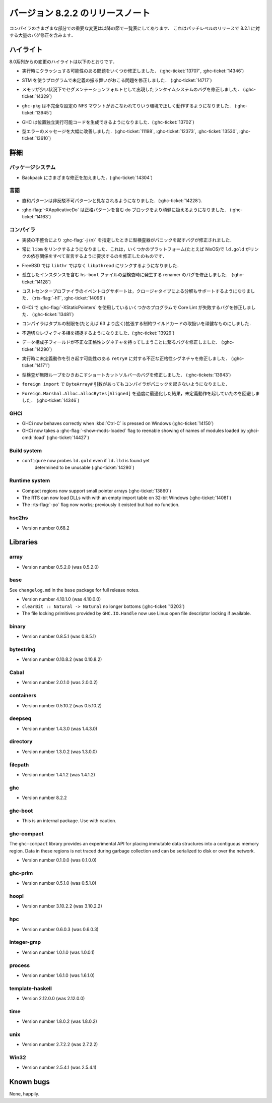 ..
   .. _release-8-2-2:

   Release notes for version 8.2.2
   ===============================

   The significant changes to the various parts of the compiler are listed
   in the following sections. This is a patch-level release which contains numerous
   bug-fixes over 8.2.1.

.. _release-8-2-2:

バージョン 8.2.2 のリリースノート
=================================

コンパイラのさまざまな部分での重要な変更は以降の節で一覧表にしてあります．
これはパッチレベルのリリースで 8.2.1 に対する大量のバグ修正を含みます．

..
   Highlights
   ----------

   The highlights since the 8.0 release include:

ハイライト
----------

8.0系列からの変更のハイライトは以下のとおりです．

..
   - Several important correctness issues fixing potential runtime crashes
     (:ghc-ticket:`13707`, :ghc-ticket:`14346`)

- 実行時にクラッシュする可能性のある問題をいくつか修正しました．
  (:ghc-ticket:`13707`, :ghc-ticket:`14346`)

..
   - A correctness issue leading to undefined behavior in some programs making use
     of STM (:ghc-ticket:`14717`)

- STM を使うプログラムで未定義の振る舞いがおこる問題を修正しました．
  (:ghc-ticket:`14717`)

..
   - A runtime system bug which may have manifested as a segmentation fault under
     low-memory conditions (:ghc-ticket:`14329`)

- メモリが少い状況下でセグメンテーションフォルトとして出現したランタイムシステムのバグを修正しました． 
  (:ghc-ticket:`14329`)

..
   - ``ghc-pkg`` now works correctly in environments with misconfigured NFS mounts
     (:ghc-ticket:`13945`)

- ``ghc-pkg`` は不完全な設定の NFS マウントがおこなわれてりいう環境で正しく動作するようになりました．
  (:ghc-ticket:`13945`)

..
   - GHC can now produce position-independent executables (:ghc-ticket:`13702`)

- GHC は位置独立実行可能コードを生成できるようになりました．(:ghc-ticket:`13702`)

..
   - Significantly improved type errors (:ghc-ticket:`11198`, :ghc-ticket:`12373`,
     :ghc-ticket:`13530`, :ghc-ticket:`13610`)

- 型エラーのメッセージを大幅に改善しました．(:ghc-ticket:`11198`, :ghc-ticket:`12373`,
  :ghc-ticket:`13530`, :ghc-ticket:`13610`)

..
   Full details
   ------------

詳細
----

..
   Package system
   ~~~~~~~~~~~~~~

   - Various Backpack fixes (:ghc-ticket:`14304`)

パッケージシステム
~~~~~~~~~~~~~~~~~~

- Backpack にさまざまな修正を加えました．(:ghc-ticket:`14304`)

..
   Language
   ~~~~~~~~

言語
~~~~

..
   -  Sum patterns are now considered to be non-irrefutable (:ghc-ticket:`14228`).

-  直和パターンは非反駁不可パターンと見なされるようになりました．(:ghc-ticket:`14228`).

..
   -  :ghc-flag:`-XApplicativeDo` is now able to more robustly deal with ``do``
      blocks containing strict patterns (:ghc-ticket:`14163`).

-  :ghc-flag:`-XApplicativeDo` は正格パターンを含む ``do`` ブロックをより頑健に扱えるようになりました．
   (:ghc-ticket:`14163`)

..
   Compiler
   ~~~~~~~~

コンパイラ
~~~~~~~~~~

..
   - An implementation inconsistency leading to subtly typechecker panics with
      :ghc-flag:`-j ⟨n⟩` has been fixed.

- 実装の不整合により :ghc-flag:`-j ⟨n⟩` を指定したときに型検査器がパニックを起すバグが修正されました．

..
   - We now always link with ``libm``. This fixes ``ld.gold`` on some platforms
     (e.g. NixOS) which demand that we declare all link dependencies.

- 常に ``libm`` をリンクするようになりました．これは，いくつかのプラットフォーム(たとえば NixOS)で
  ``ld.gold`` がリンクの依存関係をすべて宣言するように要求するのを修正したのものです．

..
   - We now link against ``libpthread`` instead of ``libthr`` on FreeBSD

- FreeBSD では ``libthr`` ではなく ``libpthread`` にリンクするようになりました．

..
   - Fix renamer bug triggered by typechecking ``hs-boot`` files containing orphan
     instances (:ghc-ticket:`14128`)

- 孤立したインスタンスを含む ``hs-boot`` ファイルの型検査時に発生する renamer のバグを修正しました．
  (:ghc-ticket:`14128`)

..
   - The cost-center profiler's event-log support now also supports breakdown by
     closure type (:rts-flag:`-hT`, :ghc-ticket:`14096`)

- コストセンタープロファイラのイベントログサポートは，クロージャタイプによる分解もサポートするようになりました．
  (:rts-flag:`-hT`, :ghc-ticket:`14096`)

..
   - A bug resulting in Core Lint failures for some programs using
     :ghc-flag:`-XStaticPointers` in GHCi has been fixed (:ghc-ticket:`13481`)

- GHCi で :ghc-flag:`-XStaticPointers` を使用しているいくつかのプログラムで Core Lint が失敗するバグを修正しました．
  (:ghc-ticket:`13481`)

..
   - The compiler now robustly handles constraint wildcards which expand to large
     tuple constraints (i.e. wider than 63 constraints)

- コンパイラはタプルの制限を(たとえば 63 より広く)拡張する制約ワイルドカードの取扱いを頑健なものにしました．

..
   - We now catch more inappropriate levity polymorphism (:ghc-ticket:`13929`)

- 不適切なレヴィティ多相を捕捉するようになりました．(:ghc-ticket:`13929`)

..
   - A bug leading to data constructor fields having incorrect strictness
     signatures has been fixed (:ghc-ticket:`14290`)

- データ構成子フィールドが不正な正格性シグネチャを持ってしまうことに繋るバグを修正しました．
  (:ghc-ticket:`14290`)

..
   - An incorrect strictness signature for ``retry#`` which may result in undefined
     behavior at runtime has been fixed (:ghc-ticket:`14171`)

- 実行時に未定義動作を引き起す可能性のある ``retry#`` に対する不正な正格性シグネチャを修正しました．
  (:ghc-ticket:`14171`)

..
   - A bug in the short-cut solver leading to an infinite in typechecking has been
     fixed (:ghc-tickets:`13943`)

- 型検査が無限ループをひきおこすショートカットソルバーのバグを修正しました．
  (:ghc-tickets:`13943`)

..
   - The compiler no longer panics when faced with ``ByteArray#`` arguments in a ``foreign import``.

- ``foreign import`` で ``ByteArray#`` 引数があってもコンパイラがパニックを起さないようになりました．

..
   - Over-zealous optimization of ``Foreign.Marshal.Alloc.allocBytes[Aligned]``
     resulting in undefined behavior has been worked around (:ghc-ticket:`14346`)

- ``Foreign.Marshal.Alloc.allocBytes[Aligned]`` を過度に最適化した結果，未定義動作を起していたのを回避しました．
  (:ghc-ticket:`14346`)

GHCi
~~~~

- GHCi now behaves correctly when :kbd:`Ctrl-C` is pressed on Windows (:ghc-ticket:`14150`)

- GHCi now takes a :ghc-flag:`-show-mods-loaded` flag to reenable showing of
  names of modules loaded by :ghci-cmd:`:load` (:ghc-ticket:`14427`)

Build system
~~~~~~~~~~~~

- ``configure`` now probes ``ld.gold`` even if ``ld.lld`` is found yet
   determined to be unusable (:ghc-ticket:`14280`)


Runtime system
~~~~~~~~~~~~~~

-  Compact regions now support small pointer arrays (:ghc-ticket:`13860`)

-  The RTS can now load DLLs with with an empty import table on 32-bit Windows (:ghc-ticket:`14081`)

-  The :rts-flag:`-po` flag now works; previously it existed but had no function.

hsc2hs
~~~~~~

-  Version number 0.68.2

Libraries
---------

array
~~~~~

-  Version number 0.5.2.0 (was 0.5.2.0)

.. _lib-base:

base
~~~~

See ``changelog.md`` in the ``base`` package for full release notes.

-  Version number 4.10.1.0 (was 4.10.0.0)

- ``clearBit :: Natural -> Natural`` no longer bottoms (:ghc-ticket:`13203`)

- The file locking primitives provided by ``GHC.IO.Handle`` now use
  Linux open file descriptor locking if available.

binary
~~~~~~

-  Version number 0.8.5.1 (was 0.8.5.1)

bytestring
~~~~~~~~~~

-  Version number 0.10.8.2 (was 0.10.8.2)

Cabal
~~~~~

-  Version number 2.0.1.0 (was 2.0.0.2)

containers
~~~~~~~~~~

-  Version number 0.5.10.2 (was 0.5.10.2)

deepseq
~~~~~~~

-  Version number 1.4.3.0 (was 1.4.3.0)

directory
~~~~~~~~~

-  Version number 1.3.0.2 (was 1.3.0.0)

filepath
~~~~~~~~

-  Version number 1.4.1.2 (was 1.4.1.2)

ghc
~~~

-  Version number 8.2.2

ghc-boot
~~~~~~~~

-  This is an internal package. Use with caution.

ghc-compact
~~~~~~~~~~~

The ``ghc-compact`` library provides an experimental API for placing immutable
data structures into a contiguous memory region. Data in these regions is not
traced during garbage collection and can be serialized to disk or over the
network.

- Version number 0.1.0.0 (was 0.1.0.0)

ghc-prim
~~~~~~~~

-  Version number 0.5.1.0 (was 0.5.1.0)

hoopl
~~~~~

-  Version number 3.10.2.2 (was 3.10.2.2)

hpc
~~~

-  Version number 0.6.0.3 (was 0.6.0.3)

integer-gmp
~~~~~~~~~~~

-  Version number 1.0.1.0 (was 1.0.0.1)

process
~~~~~~~

-  Version number 1.6.1.0 (was 1.6.1.0)

template-haskell
~~~~~~~~~~~~~~~~

-  Version 2.12.0.0 (was 2.12.0.0)

time
~~~~

-  Version number 1.8.0.2 (was 1.8.0.2)

unix
~~~~

-  Version number 2.7.2.2 (was 2.7.2.2)

Win32
~~~~~

-  Version number 2.5.4.1 (was 2.5.4.1)

Known bugs
----------

None, happily.
